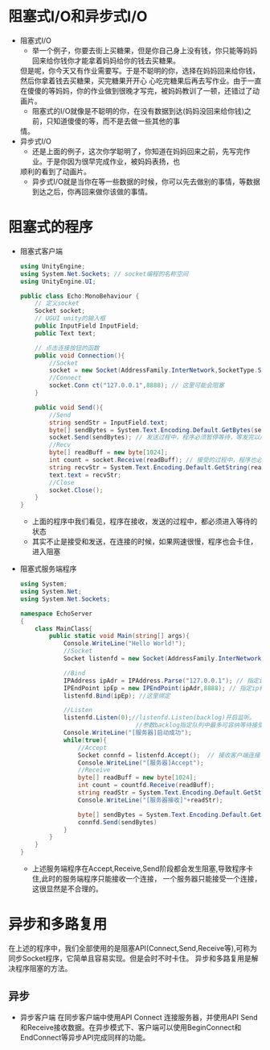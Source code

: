 * 阻塞式I/O和异步式I/O
+ 阻塞式I/O
  - 举一个例子，你要去街上买糖果，但是你自己身上没有钱，你只能等妈妈回来给你钱你才能拿着妈妈给你的钱去买糖果。
  但是呢，你今天又有作业需要写。于是不聪明的你，选择在妈妈回来给你钱，然后你拿着钱去买糖果，买完糖果开开心
  心吃完糖果后再去写作业。由于一直在傻傻的等妈妈，你的作业做到很晚才写完，被妈妈教训了一顿，还错过了动画片。
  - 阻塞式的I/O就像是不聪明的你，在没有数据到达(妈妈没回来给你钱)之前，只知道傻傻的等，而不是去做一些其他的事
  情。
+ 异步式I/O
  - 还是上面的例子，这次你学聪明了，你知道在妈妈回来之前，先写完作业。于是你因为很早完成作业，被妈妈表扬，也
  顺利的看到了动画片。
  - 异步式I/O就是当你在等一些数据的时候，你可以先去做别的事情，等数据到达之后，你再回来做你该做的事情。

* 阻塞式的程序    
+ 阻塞式客户端
  #+begin_src csharp
    using UnityEngine;
    using System.Net.Sockets; // socket编程的名称空间
    using UnityEngine.UI;

    public class Echo:MonoBehaviour {
        // 定义socket
        Socket socket;
        // UGUI unity的输入框
        public InputField InputField;
        public Text text;

        // 点击连接按钮的函数
        public void Connection(){
            //Socket
            socket = new Socket(AddressFamily.InterNetwork,SocketType.Stream,ProtocolType.Tcp);
            //Connect
            socket.Conn ct("127.0.0.1",8888); // 这里可能会阻塞
        }

        public void Send(){
            //Send
            string sendStr = InputField.text;
            byte[] sendBytes = System.Text.Encoding.Default.GetBytes(sendStr);
            socket.Send(sendBytes); // 发送过程中，程序必须暂停等待，等发完以后才能执行下面的程序
            //Recv
            byte[] readBuff = new byte[1024];
            int count = socket.Receive(readBuff); // 接受的过程中，程序也必须暂停等待，十分消耗时间
            string recvStr = System.Text.Encoding.Default.GetString(readBuff,0,count);
            text.text = recvStr;
            //Close
            socket.Close();
        }
    }
  #+end_src
  - 上面的程序中我们看见，程序在接收，发送的过程中，都必须进入等待的状态
  - 其实不止是接受和发送，在连接的时候，如果网速很慢，程序也会卡住，进入阻塞  
+ 阻塞式服务端程序
  #+begin_src csharp
    using System;
    using System.Net;
    using System.Net.Sockets;

    namespace EchoServer
    {
        class MainClass{
            public static void Main(string[] args){
                Console.WriteLine("Hello World!");
                //Socket
                Socket listenfd = new Socket(AddressFamily.InterNetwork,SocketType.Stream,ProtocolType.Tcp);

                //Bind
                IPAddress ipAdr = IPAddress.Parse("127.0.0.1"); // 指定ip地址
                IPEndPoint ipEp = new IPEndPoint(ipAdr,8888); // 指定ip和端口
                listenfd.Bind(ipEp); //这里绑定

                //Listen
                listenfd.Listen(0);//listenfd.Listen(backlog)开启监听。
                                    //参数backlog指定队列中最多可容纳等待接受的连接数，0表示不限制
                Console.WriteLine("[服务器]启动成功");
                while(true){
                    //Accept
                    Socket connfd = listenfd.Accept();  // 接收客户端连接 ,客户端没有连接时，服务程序会卡在这里
                    Console.WriteLine("[服务器]Accept");
                    //Receive
                    byte[] readBuff = new byte[1024];
                    int count = countfd.Receive(readBuff);
                    string readStr = System.Text.Encoding.Default.GetString(readBuff,0,count);
                    Console.WriteLine("[服务器接收]"+readStr);

                    byte[] sendBytes = System.Text.Encoding.Default.GetBytes(readStr);
                    connfd.Send(sendBytes)
                }
            }
        }
    }
  #+end_src
  - 上述服务端程序在Accept,Receive,Send阶段都会发生阻塞,导致程序卡住,此时的服务端程序只能接收一个连接，
    一个服务器只能接受一个连接，这很显然是不合理的。

* 异步和多路复用
在上述的程序中，我们全部使用的是阻塞API(Connect,Send,Receive等),可称为同步Socket程序，它简单且容易实现。但是会时不时卡住。
异步和多路复用是解决程序阻塞的方法。
** 异步
+ 异步客户端
  在同步客户端中使用API Connect 连接服务器，并使用API Send和Receive接收数据。在异步模式下、客户端可以使用BeginConnect和
  EndConnect等异步API完成同样的功能。

  

